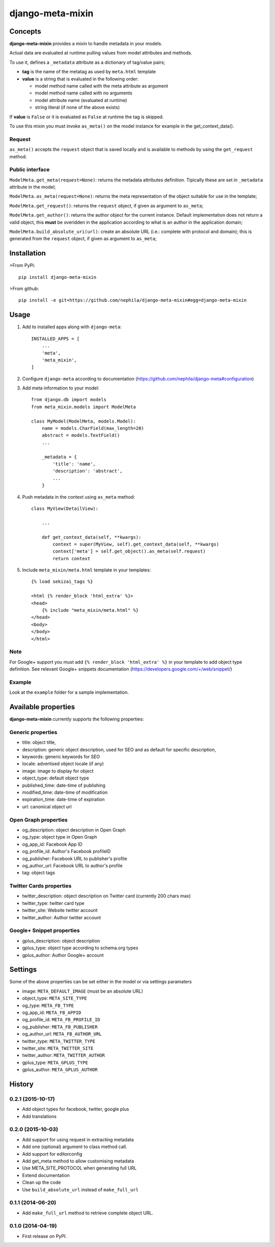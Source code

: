 =================
django-meta-mixin
=================

.. image:: https://img.shields.io/pypi/v/django-meta-mixin.svg?style=flat-square
    :target: https://pypi.python.org/pypi/django-meta-mixin
    :alt: Latest PyPI version

.. image:: https://img.shields.io/pypi/dm/django-meta-mixin.svg?style=flat-square
    :target: https://pypi.python.org/pypi/django-meta-mixin
    :alt: Monthly downloads

.. image:: https://img.shields.io/pypi/pyversions/django-meta-mixin.svg?style=flat-square
    :target: https://pypi.python.org/pypi/django-meta-mixin
    :alt: Python versions

.. image:: https://img.shields.io/travis/nephila/django-meta-mixin.svg?style=flat-square
    :target: https://travis-ci.org/nephila/django-meta-mixin
    :alt: Latest Travis CI build status

.. image:: https://img.shields.io/coveralls/nephila/django-meta-mixin/master.svg?style=flat-square
    :target: https://coveralls.io/r/nephila/django-meta-mixin?branch=master
    :alt: Test coverage

.. image:: https://img.shields.io/codecov/c/github/nephila/django-meta-mixin/master.svg?style=flat-square
    :target: https://codecov.io/github/nephila/django-meta-mixin
    :alt: Test coverage

.. image:: https://codeclimate.com/github/nephila/django-meta-mixin/badges/gpa.svg?style=flat-square
   :target: https://codeclimate.com/github/nephila/django-meta-mixin
   :alt: Code Climate


Concepts
--------

**django-meta-mixin** provides a mixin to handle metadata in your models.

Actual data are evaluated at runtime pulling values from model attributes and
methods.

To use it, defines a ``_metadata`` attribute as a dictionary of tag/value pairs;

* **tag** is the name of the metatag as used by ``meta.html`` template
* **value** is a string that is evaluated in the following order:

  * model method name called with the meta attribute as argument
  * model method name called with no arguments
  * model attribute name (evaluated at runtime)
  * string literal (if none of the above exists)

If **value** is ``False`` or it is evaluated as ``False`` at runtime the tag is skipped.

To use this mixin you must invoke ``as_meta()`` on the model instance
for example in the get_context_data().

Request
+++++++

``as_meta()`` accepts the ``request`` object that is saved locally and is available to methods by
using the ``get_request`` method.


Public interface
++++++++++++++++

``ModelMeta.get_meta(request=None)``: returns the metadata attributes definition. Tipically these
are set in ``_metadata`` attribute in the model;

``ModelMeta.as_meta(request=None)``: returns the meta representation of the object suitable for
use in the template;

``ModelMeta.get_request()``: returns the ``request`` object, if given as argument to ``as_meta``;

``ModelMeta.get_author()``: returns the author object for the current instance. Default
implementation does not return a valid object, this **must** be overidden in the application
according to what is an author in the application domain;

``ModelMeta.build_absolute_uri(url)``: create an absolute URL (i.e.: complete with protocol and
domain); this is generated from the ``request`` object, if given as argument to ``as_meta``;


Installation
------------

>From PyPi::

    pip install django-meta-mixin

>From github::

    pip install -e git+https://github.com/nephila/django-meta-mixin#egg=django-meta-mixin

Usage
-----

#. Add to installed apps along with ``django-meta``::

    INSTALLED_APPS = [
        ...
        'meta',
        'meta_mixin',
    ]

#. Configure ``django-meta`` according to documentation
   (https://github.com/nephila/django-meta#configuration)

#. Add meta information to your model::

    from django.db import models
    from meta_mixin.models import ModelMeta

    class MyModel(ModelMeta, models.Model):
        name = models.CharField(max_length=20)
        abstract = models.TextField()
        ...

        _metadata = {
            'title': 'name',
            'description': 'abstract',
            ...
        }

#. Push metadata in the context using ``as_meta`` method::

    class MyView(DetailView):

        ...

        def get_context_data(self, **kwargs):
            context = super(MyView, self).get_context_data(self, **kwargs)
            context['meta'] = self.get_object().as_meta(self.request)
            return context

#. Include ``meta_mixin/meta.html`` template in your templates::

    {% load sekizai_tags %}

    <html {% render_block 'html_extra' %}>
    <head>
        {% include "meta_mixin/meta.html" %}
    </head>
    <body>
    </body>
    </html>

Note
++++
For Google+ support you must add ``{% render_block 'html_extra' %}`` in your template to add object type definition. See relevant Google+ snippets documentation (https://developers.google.com/+/web/snippet/)

Example
+++++++

Look at the ``example`` folder for a sample implementation.

Available properties
--------------------

**django-meta-mixin** currently supports the following properties:

Generic properties
++++++++++++++++++
* title: object title,
* description: generic object description, used for SEO and as default for specific description,
* keywords: generic keywords for SEO
* locale: advertised object locale (if any)
* image: image to display for object
* object_type: default object type
* published_time: date-time of publishing
* modified_time: date-time of modification
* expiration_time: date-time of expiration
* url: canonical object url

Open Graph properties
+++++++++++++++++++++
* og_description: object description in Open Graph
* og_type: object type in Open Graph
* og_app_id: Facebook App ID
* og_profile_id: Author's Facebook profileID
* og_publisher: Facebook URL to publisher's profile
* og_author_url: Facebook URL to author's profile
* tag: object tags


Twitter Cards properties
++++++++++++++++++++++++
* twitter_description: object description on Twitter card (currently 200 chars max)
* twitter_type: twitter card type
* twitter_site: Website twitter account
* twitter_author: Author twitter account


Google+ Snippet properties
++++++++++++++++++++++++++
* gplus_description: object description
* gplus_type: object type according to schema.org types
* gplus_author: Author Google+ account

Settings
--------

Some of the above properties can be set either in the model or via settings paramaters

* image: ``META_DEFAULT_IMAGE`` (must be an absolute URL)
* object_type: ``META_SITE_TYPE``
* og_type: ``META_FB_TYPE``
* og_app_id: ``META_FB_APPID``
* og_profile_id: ``META_FB_PROFILE_ID``
* og_publisher: ``META_FB_PUBLISHER``
* og_author_url: ``META_FB_AUTHOR_URL``
* twitter_type: ``META_TWITTER_TYPE``
* twitter_site: ``META_TWITTER_SITE``
* twitter_author: ``META_TWITTER_AUTHOR``
* gplus_type: ``META_GPLUS_TYPE``
* gplus_author: ``META_GPLUS_AUTHOR``




History
-------

0.2.1 (2015-10-17)
++++++++++++++++++

* Add object types for facebook, twitter, google plus
* Add translations

0.2.0 (2015-10-03)
++++++++++++++++++

* Add support for using request in extracting metadata
* Add one (optional) argument to class method call.
* Add support for editorconfig
* Add get_meta method to allow customising metadata
* Use META_SITE_PROTOCOL when generating full URL
* Extend documentation
* Clean up the code
* Use ``build_absolute_url`` instead of ``make_full_url``

0.1.1 (2014-06-20)
++++++++++++++++++

* Add ``make_full_url`` method to retrieve complete object URL.

0.1.0 (2014-04-19)
++++++++++++++++++

* First release on PyPI.


